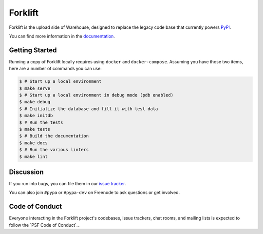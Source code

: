 Forklift
========

.. image:: https://readthedocs.org/projects/forklift/badge/?version=latest
    :target: https://forklift.readthedocs.io/
    :alt: Latest Docs

.. image:: https://travis-ci.org/pypa/forklift.svg?branch=master
    :target: https://travis-ci.org/pypa/forklift

.. image:: http://codecov.io/github/pypa/forklift/coverage.svg?branch=master
    :target: http://codecov.io/github/pypa/forklift?branch=master

.. image:: https://requires.io/github/pypa/forklift/requirements.svg?branch=master
     :target: https://requires.io/github/pypa/forklift/requirements/?branch=master
     :alt: Requirements Status


Forklift is the upload side of Warehouse, designed to replace the legacy code
base that currently powers `PyPI <https://pypi.python.org/>`_.

You can find more information in the `documentation`_.


Getting Started
---------------

Running a copy of Forklift locally requires using ``docker`` and
``docker-compose``. Assuming you have those two items, here are a number of
commands you can use:

.. code-block:: console

    $ # Start up a local environment
    $ make serve
    $ # Start up a local environment in debug mode (pdb enabled)
    $ make debug
    $ # Initialize the database and fill it with test data
    $ make initdb
    $ # Run the tests
    $ make tests
    $ # Build the documentation
    $ make docs
    $ # Run the various linters
    $ make lint


Discussion
----------

If you run into bugs, you can file them in our `issue tracker`_.

You can also join ``#pypa`` or ``#pypa-dev`` on Freenode to ask questions or
get involved.


.. _`documentation`: https://forklift.readthedocs.io/
.. _`issue tracker`: https://github.com/pypa/warehouse/issues


Code of Conduct
---------------

Everyone interacting in the Forklift project's codebases, issue trackers, chat
rooms, and mailing lists is expected to follow the `PSF Code of Conduct`_.

.. PSF Code of Conduct: https://github.com/pypa/.github/blob/main/CODE_OF_CONDUCT.md

